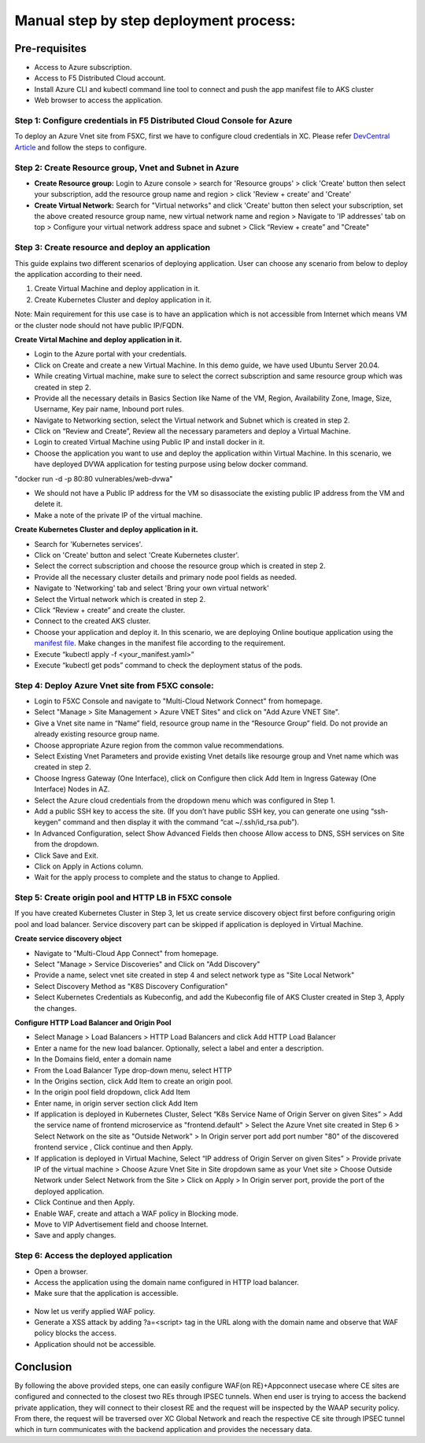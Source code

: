 Manual step by step deployment process:
===============================================

Pre-requisites
******************
- Access to Azure subscription. 
- Access to F5 Distributed Cloud account.
- Install Azure CLI and kubectl command line tool to connect and push the app manifest file to AKS cluster
- Web browser to access the application.

Step 1: Configure credentials in F5 Distributed Cloud Console for Azure
#########################################################################
To deploy an Azure Vnet site from F5XC, first we have to configure cloud credentials in XC. Please refer `DevCentral Article <https://community.f5.com/t5/technical-articles/creating-a-credential-in-f5-distributed-cloud-for-azure/ta-p/298316>`_ and follow the steps to configure. 

Step 2: Create Resource group, Vnet and Subnet in Azure 
########################################################

* **Create Resource group:**   Login to Azure console > search for 'Resource groups' > click 'Create' button then select your subscription, add the resource group name and region > click 'Review + create' and 'Create'
* **Create Virtual Network:** Search for "Virtual networks" and click 'Create' button then select your subscription, set the above created resource group name, new virtual network name and region > Navigate to 'IP addresses' tab on top > Configure your virtual network address space and subnet > Click “Review + create” and "Create"

Step 3: Create resource and deploy an application 
##################################################

This guide explains two different scenarios of deploying application. User can choose any scenario from below to deploy the application according to their need.

1. Create Virtual Machine and deploy application in it.

2. Create Kubernetes Cluster and deploy application in it.

Note: Main requirement for this use case is to have an application which is not accessible from Internet which means VM or the cluster node should not have public IP/FQDN.

**Create Virtal Machine and deploy application in it.**

* Login to the Azure portal with your credentials.
* Click on Create and create a new Virtual Machine. In this demo guide, we have used Ubuntu Server 20.04.
* While creating Virtual machine, make sure to select the correct subscription and same resource group which was created in step 2.
* Provide all the necessary details in Basics Section like Name of the VM, Region, Availability Zone, Image, Size, Username, Key pair name, Inbound port rules. 
* Navigate to Networking section, select the Virtual network and Subnet which is created in step 2.
* Click on “Review and Create”, Review all the necessary parameters and deploy a Virtual Machine.
* Login to created Virtual Machine using Public IP and install docker in it.
* Choose the application you want to use and deploy the application within Virtual Machine. In this scenario, we have deployed DVWA application for testing purpose using below docker command.
"docker run -d -p 80:80 vulnerables/web-dvwa"

* We should not have a Public IP address for the VM so disassociate the existing public IP address from the VM and delete it.
* Make a note of the private IP of the virtual machine.

**Create Kubernetes Cluster and deploy application in it.**

* Search for 'Kubernetes services'.
* Click on 'Create' button and select 'Create Kubernetes cluster'.
* Select the correct subscription and choose the resource group which is created in step 2.
* Provide all the necessary cluster details and primary node pool fields as needed.
* Navigate to 'Networking' tab and select 'Bring your own virtual network'
* Select the Virtual network which is created in step 2.
* Click “Review + create” and create the cluster.
* Connect to the created AKS cluster.  
* Choose your application and deploy it. In this scenario, we are deploying Online boutique application using the `manifest file <https://github.com/GoogleCloudPlatform/microservices-demo/blob/main/release/kubernetes-manifests.yaml>`_. Make changes in the manifest file according to the requirement.
* Execute “kubectl apply -f <your_manifest.yaml>”
* Execute “kubectl get pods” command to check the deployment status of the pods.

.. figure:: assets/pods_latest.JPG

Step 4: Deploy Azure Vnet site from F5XC console:
##################################################

* Login to F5XC Console and navigate to "Multi-Cloud Network Connect" from homepage.
* Select "Manage > Site Management > Azure VNET Sites" and click on "Add Azure VNET Site".
* Give a Vnet site name in “Name” field, resource group name in the “Resource Group” field. Do not provide an already existing resource group name.
* Choose appropriate Azure region from the common value recommendations.
* Select Existing Vnet Parameters and provide existing Vnet details like resourge group and Vnet name which was created in step 2. 
* Choose Ingress Gateway (One Interface), click on Configure then click Add Item in Ingress Gateway (One Interface) Nodes in AZ. 
* Select the Azure cloud credentials from the dropdown menu which was configured in Step 1. 
* Add a public SSH key to access the site. (If you don’t have public SSH key, you can generate one using “ssh-keygen” command and then display it with the command “cat ~/.ssh/id_rsa.pub”). 
* In Advanced Configuration, select Show Advanced Fields then choose Allow access to DNS, SSH services on Site from the dropdown. 
* Click Save and Exit. 
* Click on Apply in Actions column. 
* Wait for the apply process to complete and the status to change to Applied. 

Step 5: Create origin pool and HTTP LB in F5XC console
########################################################

If you have created Kubernetes Cluster in Step 3, let us create service discovery object first before configuring origin pool and load balancer. Service discovery part can be skipped if application is deployed in Virtual Machine.

**Create service discovery object**

* Navigate to "Multi-Cloud App Connect" from homepage.
* Select "Manage > Service Discoveries" and Click on "Add Discovery"
* Provide a name, select vnet site created in step 4 and select network type as "Site Local Network"
* Select Discovery Method as "K8S Discovery Configuration"
* Select Kubernetes Credentials as Kubeconfig, and add the Kubeconfig file of AKS Cluster created in Step 3, Apply the changes.

**Configure HTTP Load Balancer and Origin Pool**

* Select Manage > Load Balancers > HTTP Load Balancers and click Add HTTP Load Balancer
* Enter a name for the new load balancer. Optionally, select a label and enter a description.
* In the Domains field, enter a domain name
* From the Load Balancer Type drop-down menu, select HTTP
* In the Origins section, click Add Item to create an origin pool.
* In the origin pool field dropdown, click Add Item
* Enter name, in origin server section click Add Item
* If application is deployed in Kubernetes Cluster, Select “K8s Service Name of Origin Server on given Sites” > Add the service name of frontend microservice as "frontend.default" > Select the Azure Vnet site created in Step 6 > Select Network on the site as "Outside Network" > In Origin server port add port number "80" of the discovered frontend service , Click continue and then Apply.
* If application is deployed in Virtual Machine, Select “IP address of Origin Server on given Sites” > Provide private IP of the virtual machine > Choose Azure Vnet Site in Site dropdown same as your Vnet site > Choose Outside Network under Select Network from the Site > Click on Apply > In Origin server port, provide the port of the deployed application.
* Click Continue and then Apply. 
* Enable WAF, create and attach a WAF policy in Blocking mode.
* Move to VIP Advertisement field and choose Internet. 
* Save and apply changes.

Step 6: Access the deployed application 
########################################

* Open a browser. 
* Access the application using the domain name configured in HTTP load balancer. 
* Make sure that the application is accessible.

.. figure:: assets/botique.JPG

* Now let us verify applied WAF policy.
* Generate a XSS attack by adding ?a=<script> tag in the URL along with the domain name and observe that WAF policy blocks the access.
* Application should not be accessible.

.. figure:: assets/waf_block.JPG

Conclusion
***********
By following the above provided steps, one can easily configure WAF(on RE)+Appconnect usecase where CE sites are configured and connected to the closest two REs through IPSEC tunnels. When end user is trying to access the backend private application, they will connect to their closest RE and the request will be inspected by the WAAP security policy. From there, the request will be traversed over XC Global Network and reach the respective CE site through IPSEC tunnel which in turn communicates with the backend application and provides the necessary data.

